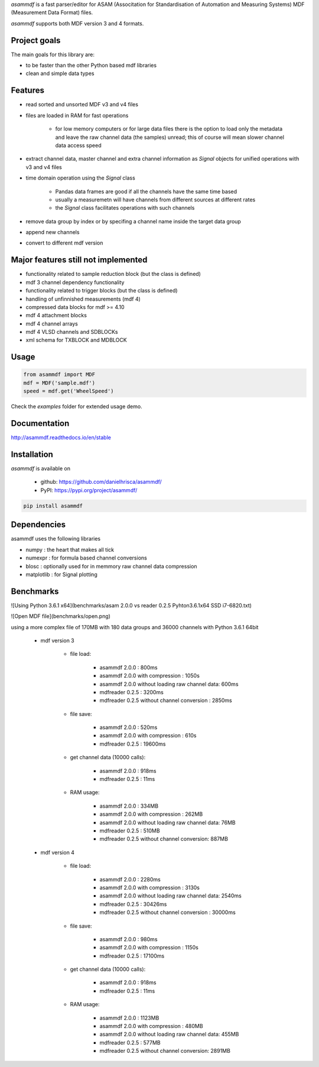 *asammdf* is a fast parser/editor for ASAM (Associtation for Standardisation of Automation and Measuring Systems) MDF (Measurement Data Format) files. 

*asammdf* supports both MDF version 3 and 4 formats. 

Project goals
=============
The main goals for this library are:

* to be faster than the other Python based mdf libraries
* clean and simple data types

Features
========

* read sorted and unsorted MDF v3 and v4 files
* files are loaded in RAM for fast operations

    * for low memory computers or for large data files there is the option to load only the metadata and leave the raw channel data (the samples) unread; this of course will mean slower channel data access speed

* extract channel data, master channel and extra channel information as *Signal* objects for unified operations with v3 and v4 files
* time domain operation using the *Signal* class

    * Pandas data frames are good if all the channels have the same time based
    * usually a measuremetn will have channels from different sources at different rates
    * the *Signal* class facilitates operations with such channels
    
* remove data group by index or by specifing a channel name inside the target data group
* append new channels
* convert to different mdf version

Major features still not implemented
====================================

* functionality related to sample reduction block (but the class is defined)
* mdf 3 channel dependency functionality
* functionality related to trigger blocks (but the class is defined)
* handling of unfinnished measurements (mdf 4)
* compressed data blocks for mdf >= 4.10
* mdf 4 attachment blocks
* mdf 4 channel arrays
* mdf 4 VLSD channels and SDBLOCKs
* xml schema for TXBLOCK and MDBLOCK

Usage
=====

.. code-block:: python

   from asammdf import MDF
   mdf = MDF('sample.mdf')
   speed = mdf.get('WheelSpeed')
   
Check the *examples* folder for extended usage demo.

Documentation
=============
http://asammdf.readthedocs.io/en/stable

Installation
============
*asammdf* is available on 

    * github: https://github.com/danielhrisca/asammdf/
    * PyPI: https://pypi.org/project/asammdf/
    
.. code-block:: python

    pip install asammdf
    
Dependencies
============
asammdf uses the following libraries

* numpy : the heart that makes all tick
* numexpr : for formula based channel conversions
* blosc : optionally used for in memmory raw channel data compression
* matplotlib : for Signal plotting

Benchmarks
==========
![Using Python 3.6.1 x64](benchmarks/asam 2.0.0 vs reader 0.2.5 Pyhton3.6.1x64 SSD i7-6820.txt)

![Open MDF file](benchmarks/open.png)

using a more complex file of 170MB with 180 data groups and 36000 channels with Python 3.6.1 64bit 

    * mdf version 3
    
        * file load:

            * asammdf 2.0.0 : 800ms
            * asammdf 2.0.0 with compression : 1050s
            * asammdf 2.0.0 without loading raw channel data: 600ms
            * mdfreader 0.2.5 : 3200ms
            * mdfreader 0.2.5 without channel conversion : 2850ms

        * file save:

            * asammdf 2.0.0 : 520ms
            * asammdf 2.0.0 with compression : 610s
            * mdfreader 0.2.5 : 19600ms

        * get channel data (10000 calls):

            * asammdf 2.0.0 : 918ms
            * mdfreader 0.2.5 : 11ms

        * RAM usage:

            * asammdf 2.0.0 : 334MB
            * asammdf 2.0.0 with compression : 262MB
            * asammdf 2.0.0 without loading raw channel data: 76MB
            * mdfreader 0.2.5 : 510MB
            * mdfreader 0.2.5 without channel conversion: 887MB
            
    * mdf version 4
    
        * file load:

            * asammdf 2.0.0 : 2280ms
            * asammdf 2.0.0 with compression : 3130s
            * asammdf 2.0.0 without loading raw channel data: 2540ms
            * mdfreader 0.2.5 : 30426ms
            * mdfreader 0.2.5 without channel conversion : 30000ms

        * file save:

            * asammdf 2.0.0 : 980ms
            * asammdf 2.0.0 with compression : 1150s
            * mdfreader 0.2.5 : 17100ms

        * get channel data (10000 calls):

            * asammdf 2.0.0 : 918ms
            * mdfreader 0.2.5 : 11ms

        * RAM usage:

            * asammdf 2.0.0 : 1123MB
            * asammdf 2.0.0 with compression : 480MB
            * asammdf 2.0.0 without loading raw channel data: 455MB
            * mdfreader 0.2.5 : 577MB
            * mdfreader 0.2.5 without channel conversion: 2891MB
